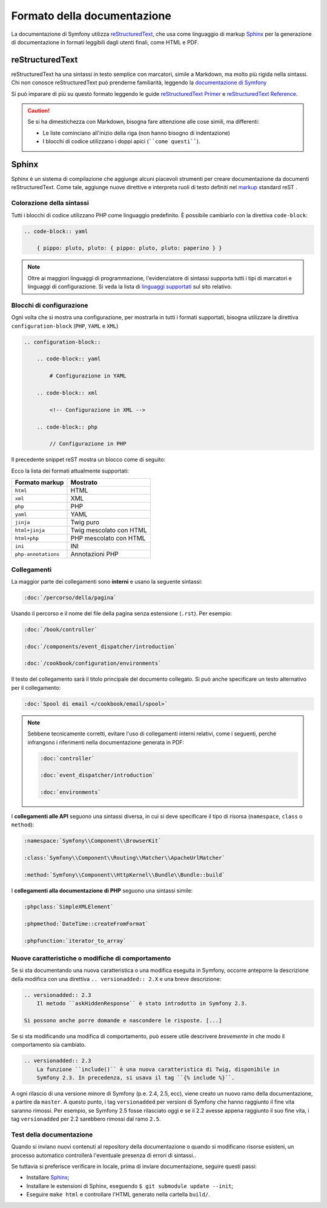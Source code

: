 Formato della documentazione
============================

La documentazione di Symfony utilizza `reStructuredText`_, che usa come linguaggio di markup 
`Sphinx`_ per la generazione di documentazione in formati leggibili dagli utenti finali,
come HTML e PDF.

reStructuredText
----------------

reStructuredText ha una sintassi in testo semplice con marcatori, simile a Markdown, ma molto
più rigida nella sintassi. Chi non conosce reStructuredText può prenderne
familiarità, leggendo la `documentazione di Symfony`_

Si può imparare di più su questo formato leggendo le guide `reStructuredText Primer`_
e `reStructuredText Reference`_.

.. caution::

    Se si ha dimestichezza con Markdown, bisogna fare attenzione alle cose simili, ma
    differenti: 

    * Le liste cominciano all'inizio della riga (non hanno bisogno di indentazione)
    * I blocchi di codice utilizzano i doppi apici (````come questi````).

Sphinx
------

Sphinx è un sistema di compilazione che aggiunge alcuni piacevoli strumenti  per creare documentazione da documenti reStructuredText.
Come tale, aggiunge nuove direttive e
interpreta ruoli di testo definiti nel `markup`_ standard reST . 

Colorazione della sintassi
~~~~~~~~~~~~~~~~~~~~~~~~~~

Tutti i blocchi di codice utilizzano PHP come linguaggio predefinito. È possibile cambiarlo
con la direttiva ``code-block``:

.. code-block:: rst

    .. code-block:: yaml

        { pippo: pluto, pluto: { pippo: pluto, pluto: paperino } }

.. note::

    Oltre ai maggiori linguaggi di programmazione, l'evidenziatore di sintassi
    supporta tutti i tipi di marcatori e linguaggi di configurazione. Si veda la
    lista di `linguaggi supportati`_ sul sito relativo.

.. _docs-configuration-blocks:

Blocchi di configurazione
~~~~~~~~~~~~~~~~~~~~~~~~~

Ogni volta che si mostra una configurazione, per mostrarla in tutti i formati supportati,
bisogna utilizzare la direttiva ``configuration-block``
(``PHP``, ``YAML`` e ``XML``)

.. code-block:: rst

    .. configuration-block::

        .. code-block:: yaml

            # Configurazione in YAML

        .. code-block:: xml

            <!-- Configurazione in XML -->

        .. code-block:: php

            // Configurazione in PHP

Il precedente snippet reST mostra un blocco come di seguito:

.. configuration-block::

    .. code-block:: yaml

        # Configurazione in YAML

    .. code-block:: xml

        <!-- Configurazione in XML -->

    .. code-block:: php

        // Configurazione in PHP

Ecco la lista dei formati attualmente supportati:

===================  =========================
Formato markup       Mostrato
===================  =========================
``html``             HTML
``xml``              XML
``php``              PHP
``yaml``             YAML
``jinja``            Twig puro
``html+jinja``       Twig mescolato con HTML
``html+php``         PHP mescolato con HTML
``ini``              INI
``php-annotations``  Annotazioni PHP
===================  =========================

Collegamenti
~~~~~~~~~~~~

La maggior parte dei collegamenti sono **interni** e usano
la seguente sintassi:

.. code-block:: rst

    :doc:`/percorso/della/pagina`

Usando il percorso e il nome del file della pagina senza estensione (``.rst``). Per esempio:

.. code-block:: rst

    :doc:`/book/controller`

    :doc:`/components/event_dispatcher/introduction`

    :doc:`/cookbook/configuration/environments`

Il testo del collegamento sarà il titolo principale del documento collegato. Si può
anche specificare un testo alternativo per il collegamento:

.. code-block:: rst

    :doc:`Spool di email </cookbook/email/spool>`

.. note::

    Sebbene tecnicamente corretti, evitare l'uso di collegamenti interni relativi,
    come i seguenti, perché infrangono i riferimenti nella documentazione
    generata in PDF:

    .. code-block:: rst

        :doc:`controller`

        :doc:`event_dispatcher/introduction`

        :doc:`environments`

I **collegamenti alle API** seguono una sintassi diversa, in cui si deve specificare
il tipo di risorsa (``namespace``, ``class`` o ``method``):

.. code-block:: rst

    :namespace:`Symfony\\Component\\BrowserKit`

    :class:`Symfony\\Component\\Routing\\Matcher\\ApacheUrlMatcher`

    :method:`Symfony\\Component\\HttpKernel\\Bundle\\Bundle::build`

I **collegamenti alla documentazione di PHP** seguono una sintassi simile:

.. code-block:: rst

    :phpclass:`SimpleXMLElement`

    :phpmethod:`DateTime::createFromFormat`

    :phpfunction:`iterator_to_array`

Nuove caratteristiche o modifiche di comportamento
~~~~~~~~~~~~~~~~~~~~~~~~~~~~~~~~~~~~~~~~~~~~~~~~~~

Se si sta documentando una nuova caratteristica o una modifica eseguita in
Symfony, occorre anteporre la descrizione della modifica con una direttiva
``.. versionadded:: 2.X`` e una breve descrizione:

.. code-block:: rst

    .. versionadded:: 2.3
        Il metodo ``askHiddenResponse`` è stato introdotto in Symfony 2.3.

    Si possono anche porre domande e nascondere le risposte. [...]

Se si sta modificando una modifica di comportamento, può essere utile descrivere *brevemente*
in che modo il comportamento sia cambiato.

.. code-block:: rst

    .. versionadded:: 2.3
        La funzione ``include()`` è una nuova caratteristica di Twig, disponibile in
        Symfony 2.3. In precedenza, si usava il tag ``{% include %}``.

A ogni rilascio di una versione minore di Symfony (p.e. 2.4, 2.5, ecc),
viene creato un nuovo ramo della documentazione, a partire da ``master``.
A questo punto, i tag ``versionadded`` per versioni di Symfony che hanno raggiunto il
fine vita saranno rimossi. Per esempio, se Symfony 2.5 fosse rilasciato oggi e
se il 2.2 avesse appena raggiunto il suo fine vita, i tag ``versionadded`` per 2.2
sarebbero rimossi dal ramo ``2.5``.

Test della documentazione
~~~~~~~~~~~~~~~~~~~~~~~~~

Quando si inviano nuovi contenuti al repository della documentazione o quando si modificano
risorse esisteni, un processo automatico controllerà l'eventuale presenza di
errori di sintassi..

Se tuttavia si preferisce verificare in locale, prima di inviare documentazione,
seguire questi passi:

* Installare `Sphinx`_;
* Installare le estensioni di Sphinx, eseguendo ``$ git submodule update --init``;
* Eseguire ``make html`` e controllare l'HTML generato nella cartella ``build/``.

.. _reStructuredText:        http://docutils.sourceforge.net/rst.html
.. _Sphinx:                  http://sphinx-doc.org/
.. _documentazione di Symfony: https://github.com/symfony/symfony-docs-it
.. _reStructuredText Primer: http://sphinx-doc.org/rest.html
.. _`reStructuredText Reference`: http://docutils.sourceforge.net/docs/user/rst/quickref.html
.. _markup:                  http://sphinx-doc.org/markup/
.. _linguaggi supportati:    http://pygments.org/languages/
